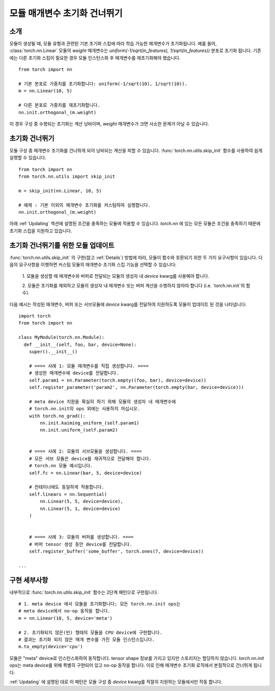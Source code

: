 모듈 매개변수 초기화 건너뛰기
===========================

소개
----

모듈이 생성될 때, 모듈 유형과 관련된 기본 초기화 스킴에 따라 학습 가능한 매개변수가 초기화됩니다.
예를 들어, :class:`torch.nn.Linear` 모듈의 `weight` 매개변수는 
`uniform(-1/sqrt(in_features), 1/sqrt(in_features))` 분포로 초기화 됩니다.
기존에는 다른 초기화 스킴이 필요한 경우 모듈 인스턴스화 후 매개변수를 재초기화해야 했습니다.

::

    from torch import nn

    # 기본 분포로 가중치를 초기화합니다: uniform(-1/sqrt(10), 1/sqrt(10)).
    m = nn.Linear(10, 5)

    # 다른 분포로 가중치를 재초기화합니다.
    nn.init.orthogonal_(m.weight)

이 경우 구성 중 수행되는 초기화는 계산 낭비이며, `weight` 매개변수가 크면 사소한 문제가 아닐 수 있습니다.

초기화 건너뛰기
--------------

모듈 구성 중 매개변수 초기화를 건너뛰게 되어 낭비되는 계산을 피할 수 있습니다.
:func:`torch.nn.utils.skip_init` 함수를 사용하여 쉽게 실행할 수 있습니다.
::

    from torch import nn
    from torch.nn.utils import skip_init

    m = skip_init(nn.Linear, 10, 5)

    # 예제 : 기본 이외의 매개변수 초기화를 커스텀하여 실행합니다.
    nn.init.orthogonal_(m.weight)

아래 :ref:`Updating` 섹션에 설명된 조건을 충족하는 모듈에 적용할 수 있습니다.
`torch.nn` 에 있는 모든 모듈은 조건을 충족하기 때문에 초기화 스킵을 지원하고 있습니다.

.. _Updating:

초기화 건너뛰기를 위한 모듈 업데이트
---------------------------------

:func:`torch.nn.utils.skip_init` 의 구현(참고 :ref:`Details`) 방법에 따라,
모듈이 함수와 호환되기 위한 두 가지 요구사항이 있습니다.
다음의 요구사항을 이행하면 커스텀 모듈의 매개변수 초기화 스킵 기능을 선택할 수 있습니다:

  1. 모듈을 생성할 때 매개변수와 버퍼로 전달되는 모듈의 생성자 내 `device` kwarg를 
  사용해야 합니다. 

  2. 모듈은 초기화를 제외하고 모듈의 생성자 내 매개변수 또는 버퍼 계산을 수행하지 않아야 합니다
  (i.e. `torch.nn.init`의 함수).

다음 예시는 작성된 매개변수, 버퍼 또는 서브모듈에 `device` kwarg를 전달하여 지원하도록 
모듈이 업데이트 된 것을 나타냅니다:

::

    import torch
    from torch import nn

    class MyModule(torch.nn.Module):
      def __init__(self, foo, bar, device=None):
        super().__init__()

        # ==== 사례 1: 모듈 매개변수를 직접 생성합니다. ====
        # 생성한 매개변수에 device를 전달합니다.
        self.param1 = nn.Parameter(torch.empty((foo, bar), device=device))
        self.register_parameter('param2', nn.Parameter(torch.empty(bar, device=device)))

        # meta device 지원을 확실히 하기 위해 모듈의 생성자 내 매개변수에
        # torch.nn.init의 ops 외에는 사용하지 마십시오.
        with torch.no_grad():
            nn.init.kaiming_uniform_(self.param1)
            nn.init.uniform_(self.param2)


        # ==== 사례 2: 모듈의 서브모듈을 생성합니다. ====
        # 모든 서브 모듈은 device를 재귀적으로 전달해야 합니다.
        # torch.nn 모듈 예시입니다.
        self.fc = nn.Linear(bar, 5, device=device)

        # 컨테이너에도 동일하게 적용합니다.
        self.linears = nn.Sequential(
            nn.Linear(5, 5, device=device),
            nn.Linear(5, 1, device=device)
        )


        # ==== 사례 3: 모듈의 버퍼를 생성합니다. ====
        # 버퍼 tensor 생성 동안 device를 전달합니다.
        self.register_buffer('some_buffer', torch.ones(7, device=device))

    ...

.. _Details:

구현 세부사항
------------

내부적으로 :func:`torch.nn.utils.skip_init` 함수는 2단계 패턴으로 구현됩니다.

::

    # 1. meta device 에서 모듈을 초기화합니다; 모든 torch.nn.init ops는 
    # meta device에서 no-op 동작을 합니다.
    m = nn.Linear(10, 5, device='meta')

    # 2. 초기화되지 않은(빈) 형태의 모듈을 CPU device에 구현합니다.
    # 결과는 초기화 되지 않은 매개 변수를 가진 모듈 인스턴스입니다.
    m.to_empty(device='cpu')

모듈은 "meta" device로 인스턴스화하여 동작합니다. tensor shape 정보를 가지고 있지만 스토리지는 할당하지 않습니다.
`torch.nn.init` ops는 meta device를 위해 특별히 구현되어 있고 no-op 동작을 합니다.
이로 인해 매개변수 초기화 로직에서 본질적으로 건너뛰게 됩니다.

:ref:`Updating` 에 설명된 대로 이 패턴은 모듈 구성 중 `device` kwarg를 적절히 지원하는 모듈에서만 작동 합니다.